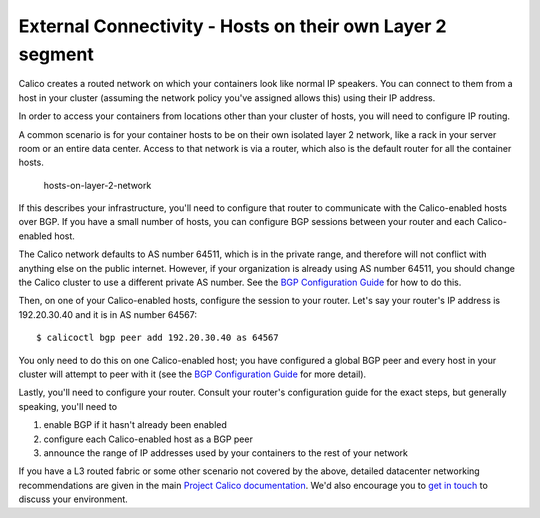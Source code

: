 External Connectivity - Hosts on their own Layer 2 segment
==========================================================

Calico creates a routed network on which your containers look like
normal IP speakers. You can connect to them from a host in your cluster
(assuming the network policy you've assigned allows this) using their IP
address.

In order to access your containers from locations other than your
cluster of hosts, you will need to configure IP routing.

A common scenario is for your container hosts to be on their own
isolated layer 2 network, like a rack in your server room or an entire
data center. Access to that network is via a router, which also is the
default router for all the container hosts.

.. figure:: _static/hosts-on-layer-2-network.png
   :alt: hosts-on-layer-2-network

   hosts-on-layer-2-network
If this describes your infrastructure, you'll need to configure that
router to communicate with the Calico-enabled hosts over BGP. If you
have a small number of hosts, you can configure BGP sessions between
your router and each Calico-enabled host.

The Calico network defaults to AS number 64511, which is in the private
range, and therefore will not conflict with anything else on the public
internet. However, if your organization is already using AS number
64511, you should change the Calico cluster to use a different private
AS number. See the `BGP Configuration Guide <bgp.md>`__ for how to do
this.

Then, on one of your Calico-enabled hosts, configure the session to your
router. Let's say your router's IP address is 192.20.30.40 and it is in
AS number 64567:

::

    $ calicoctl bgp peer add 192.20.30.40 as 64567

You only need to do this on one Calico-enabled host; you have configured
a global BGP peer and every host in your cluster will attempt to peer
with it (see the `BGP Configuration Guide <bgp.md>`__ for more detail).

Lastly, you'll need to configure your router. Consult your router's
configuration guide for the exact steps, but generally speaking, you'll
need to

1. enable BGP if it hasn't already been enabled
2. configure each Calico-enabled host as a BGP peer
3. announce the range of IP addresses used by your containers to the
   rest of your network

If you have a L3 routed fabric or some other scenario not covered by the
above, detailed datacenter networking recommendations are given in the
main `Project Calico
documentation <http://docs.projectcalico.org/en/latest/index.html>`__.
We'd also encourage you to `get in
touch <http://www.projectcalico.org/contact/>`__ to discuss your
environment.
